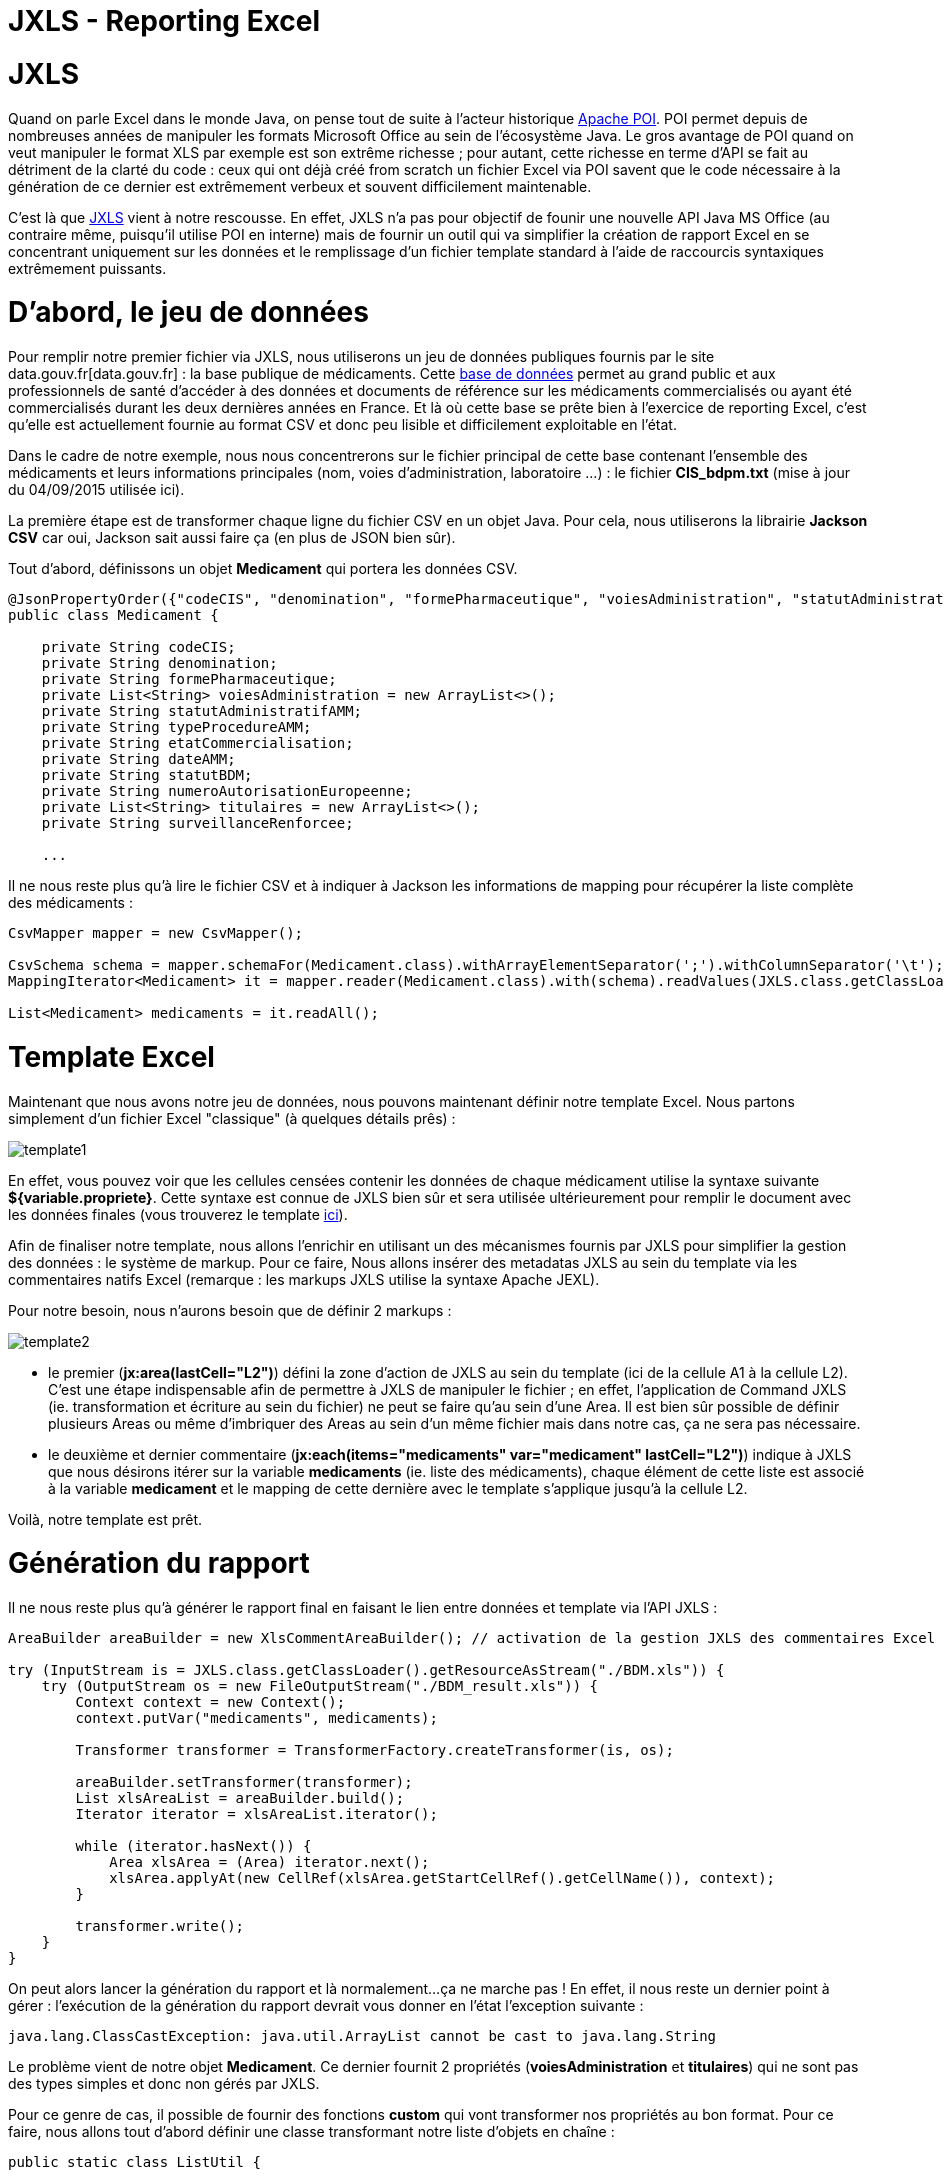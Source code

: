 = JXLS - Reporting Excel
:hp-tags: JXLS, Reporting, Jackson, CSV, OpenData

JXLS
====

Quand on parle Excel dans le monde Java, on pense tout de suite à l'acteur historique https://poi.apache.org/[Apache POI]. POI permet depuis de nombreuses années de manipuler les formats Microsoft Office au sein de l'écosystème Java. Le gros avantage de POI quand on veut manipuler le format XLS par exemple est son extrême richesse ; pour autant, cette richesse en terme d'API se fait au détriment de la clarté du code : ceux qui ont déjà créé from scratch un fichier Excel via POI savent que le code nécessaire à la génération de ce dernier est extrêmement verbeux et souvent difficilement maintenable.

C'est là que http://jxls.sourceforge.net/index.html[JXLS] vient à notre rescousse. En effet, JXLS n'a pas pour objectif de founir une nouvelle API Java MS Office (au contraire même, puisqu'il utilise POI en interne) mais de fournir un outil qui va simplifier la création de rapport Excel en se concentrant uniquement sur les données et le remplissage d'un fichier template standard à l'aide de raccourcis syntaxiques extrêmement puissants.

D'abord, le jeu de données
==========================

Pour remplir notre premier fichier via JXLS, nous utiliserons un jeu de données publiques fournis par le site data.gouv.fr[data.gouv.fr] : la base publique de médicaments. Cette https://www.data.gouv.fr/fr/datasets/base-de-donnees-publique-des-medicaments-base-officielle/[base de données] permet au grand public et aux professionnels de santé d'accéder à des données et documents de référence sur les médicaments commercialisés ou ayant été commercialisés durant les deux dernières années en France. Et là où cette base se prête bien à l'exercice de reporting Excel, c'est qu'elle est actuellement fournie au format CSV et donc peu lisible et difficilement exploitable en l'état.

Dans le cadre de notre exemple, nous nous concentrerons sur le fichier principal de cette base contenant l'ensemble des médicaments et leurs informations principales (nom, voies d'administration, laboratoire ...) : le fichier *CIS_bdpm.txt* (mise à jour du 04/09/2015 utilisée ici).

La première étape est de transformer chaque ligne du fichier CSV en un objet Java. Pour cela, nous utiliserons la librairie *Jackson CSV* car oui, Jackson sait aussi faire ça (en plus de JSON bien sûr).

Tout d'abord, définissons un objet *Medicament* qui portera les données CSV.

[source,java]
----
@JsonPropertyOrder({"codeCIS", "denomination", "formePharmaceutique", "voiesAdministration", "statutAdministratifAMM", "typeProcedureAMM", "etatCommercialisation", "dateAMM", "statutBDM", "numeroAutorisationEuropeenne", "titulaires", "surveillanceRenforcee"})
public class Medicament {

    private String codeCIS;
    private String denomination;
    private String formePharmaceutique;
    private List<String> voiesAdministration = new ArrayList<>();
    private String statutAdministratifAMM;
    private String typeProcedureAMM;
    private String etatCommercialisation;
    private String dateAMM;
    private String statutBDM;
    private String numeroAutorisationEuropeenne;
    private List<String> titulaires = new ArrayList<>();
    private String surveillanceRenforcee;
    
    ...
----

Il ne nous reste plus qu'à lire le fichier CSV et à indiquer à Jackson les informations de mapping pour récupérer la liste complète des médicaments :

[source,java]
----
CsvMapper mapper = new CsvMapper();

CsvSchema schema = mapper.schemaFor(Medicament.class).withArrayElementSeparator(';').withColumnSeparator('\t');
MappingIterator<Medicament> it = mapper.reader(Medicament.class).with(schema).readValues(JXLS.class.getClassLoader().getResource("CIS_bdpm.txt"));

List<Medicament> medicaments = it.readAll();
----

Template Excel
==============

Maintenant que nous avons notre jeu de données, nous pouvons maintenant définir notre template Excel. Nous partons simplement d'un fichier Excel "classique" (à quelques détails prês) :

image::jxls/template1.png[]

En effet, vous pouvez voir que les cellules censées contenir les données de chaque médicament utilise la syntaxe suivante *${variable.propriete}*. Cette syntaxe est connue de JXLS bien sûr et sera utilisée ultérieurement pour remplir le document avec les données finales (vous trouverez le template https://github.com/Ellixo/JXLS-demo/blob/master/src/main/resources/BDM.xls?raw=true[ici]).

Afin de finaliser notre template, nous allons l'enrichir en utilisant un des mécanismes fournis par JXLS pour simplifier la gestion des données : le système de markup. Pour ce faire, Nous allons insérer des metadatas JXLS au sein du template via les commentaires natifs Excel (remarque : les markups JXLS utilise la syntaxe Apache JEXL).

Pour notre besoin, nous n'aurons besoin que de définir 2 markups :

image::jxls/template2.png[]

- le premier (*jx:area(lastCell="L2")*) défini la zone d'action de JXLS au sein du template (ici de la cellule A1 à la cellule L2). C'est une étape indispensable afin de permettre à JXLS de manipuler le fichier ; en effet, l'application de Command JXLS (ie. transformation et écriture au sein du fichier) ne peut se faire qu'au sein d'une Area. Il est bien sûr possible de définir plusieurs Areas ou même d'imbriquer des Areas au sein d'un même fichier mais dans notre cas, ça ne sera pas nécessaire.
- le deuxième et dernier commentaire (*jx:each(items="medicaments" var="medicament" lastCell="L2")*) indique à JXLS que nous désirons itérer sur la variable *medicaments* (ie. liste des médicaments), chaque élément de cette liste est associé à la variable *medicament* et le mapping de cette dernière avec le template s'applique jusqu'à la cellule L2.

Voilà, notre template est prêt.

Génération du rapport
=====================

Il ne nous reste plus qu'à générer le rapport final en faisant le lien entre données et template via l'API JXLS :

[source,java]
----
AreaBuilder areaBuilder = new XlsCommentAreaBuilder(); // activation de la gestion JXLS des commentaires Excel

try (InputStream is = JXLS.class.getClassLoader().getResourceAsStream("./BDM.xls")) {
    try (OutputStream os = new FileOutputStream("./BDM_result.xls")) {
        Context context = new Context();
        context.putVar("medicaments", medicaments);

        Transformer transformer = TransformerFactory.createTransformer(is, os);

        areaBuilder.setTransformer(transformer);
        List xlsAreaList = areaBuilder.build();
        Iterator iterator = xlsAreaList.iterator();

        while (iterator.hasNext()) {
            Area xlsArea = (Area) iterator.next();
            xlsArea.applyAt(new CellRef(xlsArea.getStartCellRef().getCellName()), context);
        }

        transformer.write();
    }
}
----

On peut alors lancer la génération du rapport et là normalement...ça ne marche pas ! En effet, il nous reste un dernier point à gérer : l'exécution de la génération du rapport devrait vous donner en l'état l'exception suivante :

[source,bash]
----
java.lang.ClassCastException: java.util.ArrayList cannot be cast to java.lang.String
----

Le problème vient de notre objet *Medicament*. Ce dernier fournit 2 propriétés (*voiesAdministration* et *titulaires*) qui ne sont pas des types simples et donc non gérés par JXLS.

Pour ce genre de cas, il possible de fournir des fonctions *custom* qui vont transformer nos propriétés au bon format. Pour ce faire, nous allons tout d'abord définir une classe transformant notre liste d'objets en chaîne :

[source,bash]
----
public static class ListUtil {

    public String join(List list) {
        StringBuilder builder = new StringBuilder();
        for (Object o : list) {
            if (builder.length() != 0) {
                builder.append(" / ");
            }
            builder.append(o);
        }
        return builder.toString();
    }

}
----

Puis pour utiliser cette fonction dans notre template, il est nécessaire de la référencer au sein du *Transformer* JXSL :

[source,bash]
----
...
JexlExpressionEvaluator evaluator = (JexlExpressionEvaluator) transformer.getTransformationConfig().getExpressionEvaluator();
Map<String, Object> functionMap = new HashMap<>();
functionMap.put("joiner", new ListUtil());
evaluator.getJexlEngine().setFunctions(functionMap);
...
----

Pour utiliser notre fonction, il nous suffit alors de modifier, par exemple pour la liste des titulaires, le contenu de la cellule correspondante de *${medicament.titulaires}* à *${joiner:join(medicament.titulaires)}.*

image::jxls/template3.png[]

Et si nous relançons la génération du rapport, cette fois-ci, cela passe sans problème :

image::jxls/result.png[]

Conclusion
==========

La génération de rapport Excel est un besoin très courant et souvent stratégique pour les utilisateurs finaux, pourtant, il s'agit rarement du sujet le plus passionnant au sein d'un projet pour les développeurs. C'est en cela que JXLS est vraiment intéressant ; par sa simplicité et sa rapidité de mise en oeuvre, cette librairie vous fera gagner énormément de temps pour la mise en oeuvre de votre moteur de reporting Excel.

====
Les sources de cet article sont disponibles sur le https://github.com/Ellixo/JXLS-demo[Repository GitHub Ellixo] - pour information, le fichier CIS_bdpm.txt n'est pas fourni dans le repository afin de ne pas stocker de données obsolètes : vous pourrez récupérer le fichier sur le https://www.data.gouv.fr/fr/datasets/base-de-donnees-publique-des-medicaments-base-officielle/[site dédié].
====